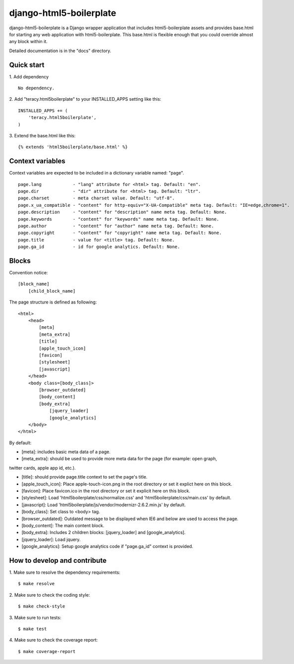 django-html5-boilerplate |build status|_
========================================

django-html5-boilerplate is a Django wrapper application that includes html5-boilerplate assets
and provides base.html for starting any web application with html5-boilerplate.
This base.html is flexible enough that you could override almost any block within it.

Detailed documentation is in the "docs" directory.

Quick start
-----------

1. Add dependency
::
    No dependency.

2. Add "teracy.html5boilerplate" to your INSTALLED_APPS setting like this:
::

    INSTALLED_APPS += (
        'teracy.html5boilerplate',
    )

3. Extend the base.html like this:
::
    {% extends 'html5boilerplate/base.html' %}

Context variables
-----------------

Context variables are expected to be included in a dictionary variable named: "page".
::
    page.lang            - "lang" attribute for <html> tag. Default: "en".
    page.dir             - "dir" attribute for <html> tag. Default: "ltr".
    page.charset         - meta charset value. Default: "utf-8".
    page.x_ua_compatible - "content" for http-equiv="X-UA-Compatible" meta tag. Default: "IE=edge,chrome=1".
    page.description     - "content" for "description" name meta tag. Default: None.
    page.keywords        - "content" for "keywords" name meta tag. Default: None.
    page.author          - "content" for "author" name meta tag. Default: None.
    page.copyright       - "content" for "copyright" name meta tag. Default: None.
    page.title           - value for <title> tag. Default: None.
    page.ga_id           - id for google analytics. Default: None.

Blocks
------

Convention notice:
::
    [block_name]
        [child_block_name]

The page structure is defined as following:
::
    <html>
        <head>
            [meta]
            [meta_extra]
            [title]
            [apple_touch_icon]
            [favicon]
            [stylesheet]
            [javascript]
        </head>
        <body class=[body_class]>
            [browser_outdated]
            [body_content]
            [body_extra]
                [jquery_loader]
                [google_analytics]
        </body>
    </html>

By default:

* [meta]: includes basic meta data of a page.

* [meta_extra]: should be used to provide more meta data for the page (for example: open graph,
twitter cards, apple app id, etc.).

* [title]: should provide page.title context to set the page's title.

* [apple_touch_icon]: Place apple-touch-icon.png in the root directory or set it explict here on this block.

* [favicon]: Place favicon.ico in the root directory or set it explicit here on this block.

* [stylesheet]: Load 'html5boilerplate/css/normalize.css' and 'html5boilerplate/css/main.css' by default.

* [javascript]: Load 'html5boilerplate/js/vendor/modernizr-2.6.2.min.js' by default.

* [body_class]: Set class to <body> tag.

* [browser_outdated]: Outdated message to be displayed when IE6 and below are used to access the page.

* [body_content]: The main content block.

* [body_extra]: Includes 2 children blocks: [jquery_loader] and [google_analytics].

* [jquery_loader]: Load jquery.

* [google_analytics]: Setup google analytics code if "page.ga_id" context is provided.


How to develop and contribute
-----------------------------

1. Make sure to resolve the dependency requirements:
::
    $ make resolve

2. Make sure to check the coding style:
::
    $ make check-style

3. Make sure to run tests:
::
    $ make test

4. Make sure to check the coverage report:
::
    $ make coverage-report

.. |build status| image:: https://travis-ci.org/teracy-official/django-html5-boilerplate.png?branch=develop
.. _build status: https://travis-ci.org/teracy-official/django-html5-boilerplate
